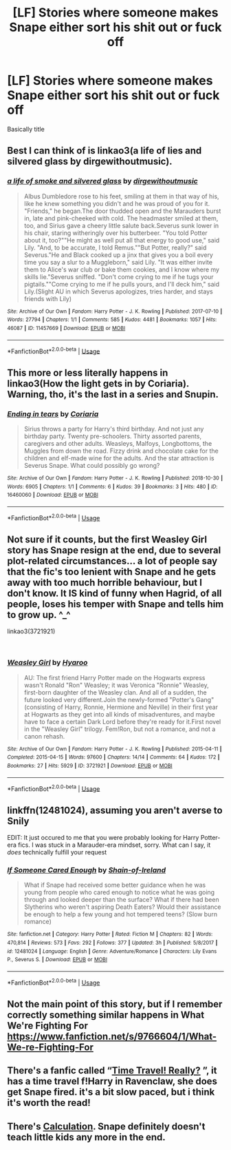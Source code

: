 #+TITLE: [LF] Stories where someone makes Snape either sort his shit out or fuck off

* [LF] Stories where someone makes Snape either sort his shit out or fuck off
:PROPERTIES:
:Author: Wirenfeldt
:Score: 83
:DateUnix: 1543161185.0
:DateShort: 2018-Nov-25
:FlairText: Request
:END:
Basically title


** Best I can think of is linkao3(a life of lies and silvered glass by dirgewithoutmusic).
:PROPERTIES:
:Author: orangedarkchocolate
:Score: 22
:DateUnix: 1543166018.0
:DateShort: 2018-Nov-25
:END:

*** [[https://archiveofourown.org/works/11457669][*/a life of smoke and silvered glass/*]] by [[https://www.archiveofourown.org/users/dirgewithoutmusic/pseuds/dirgewithoutmusic][/dirgewithoutmusic/]]

#+begin_quote
  Albus Dumbledore rose to his feet, smiling at them in that way of his, like he knew something you didn't and he was proud of you for it. "Friends," he began.The door thudded open and the Marauders burst in, late and pink-cheeked with cold. The headmaster smiled at them, too, and Sirius gave a cheery little salute back.Severus sunk lower in his chair, staring witheringly over his butterbeer. "You told Potter about it, too?""He might as well put all that energy to good use," said Lily. "And, to be accurate, I told Remus.""But Potter, really?" said Severus."He and Black cooked up a jinx that gives you a boil every time you say a slur to a Muggleborn," said Lily. "It was either invite them to Alice's war club or bake them cookies, and I know where my skills lie."Severus sniffed. "Don't come crying to me if he tugs your pigtails.""Come crying to me if he pulls yours, and I'll deck him," said Lily.(Slight AU in which Severus apologizes, tries harder, and stays friends with Lily)
#+end_quote

^{/Site/:} ^{Archive} ^{of} ^{Our} ^{Own} ^{*|*} ^{/Fandom/:} ^{Harry} ^{Potter} ^{-} ^{J.} ^{K.} ^{Rowling} ^{*|*} ^{/Published/:} ^{2017-07-10} ^{*|*} ^{/Words/:} ^{27794} ^{*|*} ^{/Chapters/:} ^{1/1} ^{*|*} ^{/Comments/:} ^{585} ^{*|*} ^{/Kudos/:} ^{4481} ^{*|*} ^{/Bookmarks/:} ^{1057} ^{*|*} ^{/Hits/:} ^{46087} ^{*|*} ^{/ID/:} ^{11457669} ^{*|*} ^{/Download/:} ^{[[https://archiveofourown.org/downloads/di/dirgewithoutmusic/11457669/a%20life%20of%20smoke%20and%20silvered.epub?updated_at=1523766619][EPUB]]} ^{or} ^{[[https://archiveofourown.org/downloads/di/dirgewithoutmusic/11457669/a%20life%20of%20smoke%20and%20silvered.mobi?updated_at=1523766619][MOBI]]}

--------------

*FanfictionBot*^{2.0.0-beta} | [[https://github.com/tusing/reddit-ffn-bot/wiki/Usage][Usage]]
:PROPERTIES:
:Author: FanfictionBot
:Score: 11
:DateUnix: 1543166035.0
:DateShort: 2018-Nov-25
:END:


** This more or less literally happens in linkao3(How the light gets in by Coriaria). Warning, tho, it's the last in a series and Snupin.
:PROPERTIES:
:Author: urcool91
:Score: 1
:DateUnix: 1543239419.0
:DateShort: 2018-Nov-26
:END:

*** [[https://archiveofourown.org/works/16460060][*/Ending in tears/*]] by [[https://www.archiveofourown.org/users/Coriaria/pseuds/Coriaria][/Coriaria/]]

#+begin_quote
  Sirius throws a party for Harry's third birthday. And not just any birthday party. Twenty pre-schoolers. Thirty assorted parents, caregivers and other adults. Weasleys, Malfoys, Longbottoms, the Muggles from down the road. Fizzy drink and chocolate cake for the children and elf-made wine for the adults. And the star attraction is Severus Snape. What could possibly go wrong?
#+end_quote

^{/Site/:} ^{Archive} ^{of} ^{Our} ^{Own} ^{*|*} ^{/Fandom/:} ^{Harry} ^{Potter} ^{-} ^{J.} ^{K.} ^{Rowling} ^{*|*} ^{/Published/:} ^{2018-10-30} ^{*|*} ^{/Words/:} ^{6905} ^{*|*} ^{/Chapters/:} ^{1/1} ^{*|*} ^{/Comments/:} ^{6} ^{*|*} ^{/Kudos/:} ^{39} ^{*|*} ^{/Bookmarks/:} ^{3} ^{*|*} ^{/Hits/:} ^{480} ^{*|*} ^{/ID/:} ^{16460060} ^{*|*} ^{/Download/:} ^{[[https://archiveofourown.org/downloads/Co/Coriaria/16460060/Ending%20in%20tears.epub?updated_at=1540923330][EPUB]]} ^{or} ^{[[https://archiveofourown.org/downloads/Co/Coriaria/16460060/Ending%20in%20tears.mobi?updated_at=1540923330][MOBI]]}

--------------

*FanfictionBot*^{2.0.0-beta} | [[https://github.com/tusing/reddit-ffn-bot/wiki/Usage][Usage]]
:PROPERTIES:
:Author: FanfictionBot
:Score: 0
:DateUnix: 1543239438.0
:DateShort: 2018-Nov-26
:END:


** Not sure if it counts, but the first Weasley Girl story has Snape resign at the end, due to several plot-related circumstances... a lot of people say that the fic's too lenient with Snape and he gets away with too much horrible behaviour, but I don't know. It IS kind of funny when Hagrid, of all people, loses his temper with Snape and tells him to grow up. ^_^

linkao3(3721921)

​
:PROPERTIES:
:Author: Dina-M
:Score: 1
:DateUnix: 1543318285.0
:DateShort: 2018-Nov-27
:END:

*** [[https://archiveofourown.org/works/3721921][*/Weasley Girl/*]] by [[https://www.archiveofourown.org/users/Hyaroo/pseuds/Hyaroo][/Hyaroo/]]

#+begin_quote
  AU: The first friend Harry Potter made on the Hogwarts express wasn't Ronald "Ron" Weasley; it was Veronica "Ronnie" Weasley, first-born daughter of the Weasley clan. And all of a sudden, the future looked very different.Join the newly-formed "Potter's Gang" (consisting of Harry, Ronnie, Hermione and Neville) in their first year at Hogwarts as they get into all kinds of misadventures, and maybe have to face a certain Dark Lord before they're ready for it.First novel in the "Weasley Girl" trilogy. Fem!Ron, but not a romance, and not a canon rehash.
#+end_quote

^{/Site/:} ^{Archive} ^{of} ^{Our} ^{Own} ^{*|*} ^{/Fandom/:} ^{Harry} ^{Potter} ^{-} ^{J.} ^{K.} ^{Rowling} ^{*|*} ^{/Published/:} ^{2015-04-11} ^{*|*} ^{/Completed/:} ^{2015-04-15} ^{*|*} ^{/Words/:} ^{97600} ^{*|*} ^{/Chapters/:} ^{14/14} ^{*|*} ^{/Comments/:} ^{64} ^{*|*} ^{/Kudos/:} ^{172} ^{*|*} ^{/Bookmarks/:} ^{27} ^{*|*} ^{/Hits/:} ^{5929} ^{*|*} ^{/ID/:} ^{3721921} ^{*|*} ^{/Download/:} ^{[[https://archiveofourown.org/downloads/Hy/Hyaroo/3721921/Weasley%20Girl.epub?updated_at=1499333610][EPUB]]} ^{or} ^{[[https://archiveofourown.org/downloads/Hy/Hyaroo/3721921/Weasley%20Girl.mobi?updated_at=1499333610][MOBI]]}

--------------

*FanfictionBot*^{2.0.0-beta} | [[https://github.com/tusing/reddit-ffn-bot/wiki/Usage][Usage]]
:PROPERTIES:
:Author: FanfictionBot
:Score: 1
:DateUnix: 1543318296.0
:DateShort: 2018-Nov-27
:END:


** linkffn(12481024), assuming you aren't averse to Snily

EDIT: It just occured to me that you were probably looking for Harry Potter-era fics. I was stuck in a Marauder-era mindset, sorry. What can I say, it /does/ technically fulfill your request
:PROPERTIES:
:Author: Fredrik1994
:Score: 1
:DateUnix: 1543172421.0
:DateShort: 2018-Nov-25
:END:

*** [[https://www.fanfiction.net/s/12481024/1/][*/If Someone Cared Enough/*]] by [[https://www.fanfiction.net/u/1659535/Shain-of-Ireland][/Shain-of-Ireland/]]

#+begin_quote
  What if Snape had received some better guidance when he was young from people who cared enough to notice what he was going through and looked deeper than the surface? What if there had been Slytherins who weren't aspiring Death Eaters? Would their assistance be enough to help a few young and hot tempered teens? (Slow burn romance)
#+end_quote

^{/Site/:} ^{fanfiction.net} ^{*|*} ^{/Category/:} ^{Harry} ^{Potter} ^{*|*} ^{/Rated/:} ^{Fiction} ^{M} ^{*|*} ^{/Chapters/:} ^{82} ^{*|*} ^{/Words/:} ^{470,814} ^{*|*} ^{/Reviews/:} ^{573} ^{*|*} ^{/Favs/:} ^{292} ^{*|*} ^{/Follows/:} ^{377} ^{*|*} ^{/Updated/:} ^{3h} ^{*|*} ^{/Published/:} ^{5/8/2017} ^{*|*} ^{/id/:} ^{12481024} ^{*|*} ^{/Language/:} ^{English} ^{*|*} ^{/Genre/:} ^{Adventure/Romance} ^{*|*} ^{/Characters/:} ^{Lily} ^{Evans} ^{P.,} ^{Severus} ^{S.} ^{*|*} ^{/Download/:} ^{[[http://www.ff2ebook.com/old/ffn-bot/index.php?id=12481024&source=ff&filetype=epub][EPUB]]} ^{or} ^{[[http://www.ff2ebook.com/old/ffn-bot/index.php?id=12481024&source=ff&filetype=mobi][MOBI]]}

--------------

*FanfictionBot*^{2.0.0-beta} | [[https://github.com/tusing/reddit-ffn-bot/wiki/Usage][Usage]]
:PROPERTIES:
:Author: FanfictionBot
:Score: 1
:DateUnix: 1543172431.0
:DateShort: 2018-Nov-25
:END:


** Not the main point of this story, but if I remember correctly something similar happens in What We're Fighting For [[https://www.fanfiction.net/s/9766604/1/What-We-re-Fighting-For]]
:PROPERTIES:
:Author: Orrery-
:Score: 1
:DateUnix: 1543175793.0
:DateShort: 2018-Nov-25
:END:


** There's a fanfic called “[[https://www.fanfiction.net/s/12594346/1/Time-Travel-Really][Time Travel! Really?]] ”, it has a time travel f!Harry in Ravenclaw, she does get Snape fired. it's a bit slow paced, but i think it's worth the read!
:PROPERTIES:
:Author: Jirazy
:Score: 1
:DateUnix: 1543184468.0
:DateShort: 2018-Nov-26
:END:


** There's [[https://m.fanfiction.net/s/7619993/1/Calculation][Calculation]]. Snape definitely doesn't teach little kids any more in the end.
:PROPERTIES:
:Author: 15_Redstones
:Score: 0
:DateUnix: 1543230531.0
:DateShort: 2018-Nov-26
:END:
